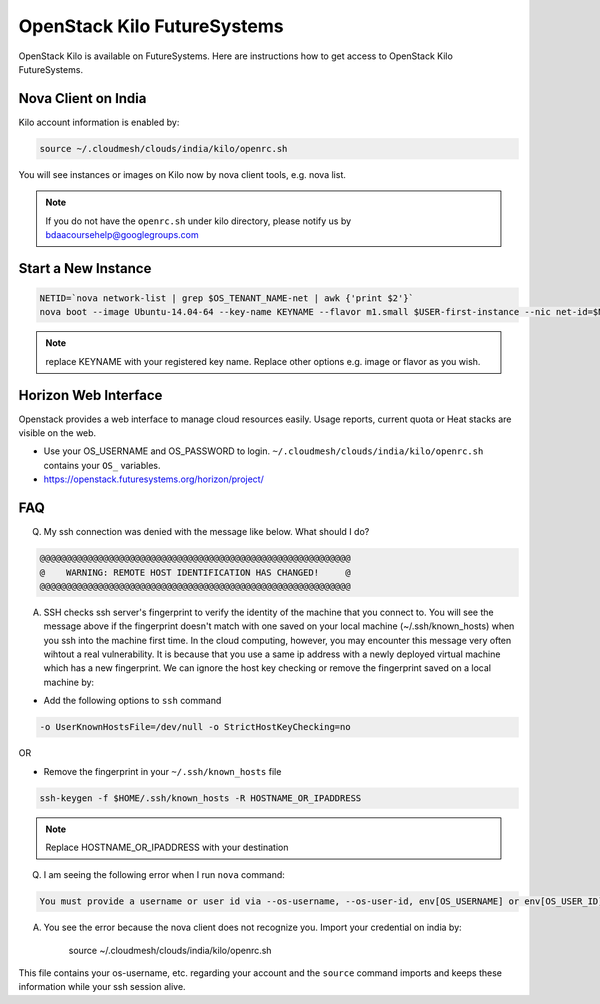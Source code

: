.. _openstack_kilo:

OpenStack Kilo FutureSystems
==============================

OpenStack Kilo is available on FutureSystems. Here are instructions how to get access to OpenStack Kilo FutureSystems.

Nova Client on India
---------------------

Kilo account information is enabled by:

.. code::

   source ~/.cloudmesh/clouds/india/kilo/openrc.sh

You will see instances or images on Kilo now by nova client tools, e.g. nova list.

.. note:: If you do not have the ``openrc.sh`` under kilo directory, please notify us by bdaacoursehelp@googlegroups.com

Start a New Instance
---------------------

.. code::

    NETID=`nova network-list | grep $OS_TENANT_NAME-net | awk {'print $2'}`
    nova boot --image Ubuntu-14.04-64 --key-name KEYNAME --flavor m1.small $USER-first-instance --nic net-id=$NETID

.. note:: replace KEYNAME with your registered key name. Replace other options e.g. image or flavor as you wish.

Horizon Web Interface
--------------------------

Openstack provides a web interface to manage cloud resources easily. Usage reports, current quota or Heat stacks are visible on the web.

* Use your OS_USERNAME and OS_PASSWORD to login.  ``~/.cloudmesh/clouds/india/kilo/openrc.sh`` contains your ``OS_`` variables.
* https://openstack.futuresystems.org/horizon/project/

FAQ
------

Q. My ssh connection was denied with the message like below. What should I do?

.. code::

      @@@@@@@@@@@@@@@@@@@@@@@@@@@@@@@@@@@@@@@@@@@@@@@@@@@@@@@@@@@
      @    WARNING: REMOTE HOST IDENTIFICATION HAS CHANGED!     @
      @@@@@@@@@@@@@@@@@@@@@@@@@@@@@@@@@@@@@@@@@@@@@@@@@@@@@@@@@@@

A. SSH checks ssh server's fingerprint to verify the identity of the machine that you connect to. You will see the message above if the fingerprint doesn't match with one saved on your local machine (~/.ssh/known_hosts) when you ssh into the machine first time. In the cloud computing, however, you may encounter this message very often wihtout a real vulnerability. It is because that you use a same ip address with a newly deployed virtual machine which has a new fingerprint. We can ignore the host key checking or remove the fingerprint saved on a local machine by:

* Add the following options to ``ssh`` command

.. code::

     -o UserKnownHostsFile=/dev/null -o StrictHostKeyChecking=no

OR

* Remove the fingerprint in your ``~/.ssh/known_hosts`` file

.. code::

     ssh-keygen -f $HOME/.ssh/known_hosts -R HOSTNAME_OR_IPADDRESS
     
.. note::

     Replace HOSTNAME_OR_IPADDRESS with your destination

Q. I am seeing the following error when I run ``nova`` command:

.. code::

    You must provide a username or user id via --os-username, --os-user-id, env[OS_USERNAME] or env[OS_USER_ID]

A. You see the error because the nova client does not recognize you. Import your credential on india by:

    source ~/.cloudmesh/clouds/india/kilo/openrc.sh

This file contains your os-username, etc. regarding your account and the ``source`` command imports and keeps these information while your ssh session alive.
